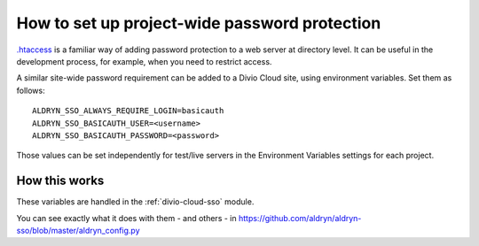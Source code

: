 .. _password-protect-project:

How to set up project-wide password protection
==============================================

`.htaccess <https://en.wikipedia.org/wiki/.htaccess>`_ is a familiar way of
adding password protection to a web server at directory level. It can be useful
in the development process, for example, when you need to restrict access.

A similar site-wide password requirement can be added to a Divio Cloud site,
using environment variables. Set them as follows::

    ALDRYN_SSO_ALWAYS_REQUIRE_LOGIN=basicauth
    ALDRYN_SSO_BASICAUTH_USER=<username>
    ALDRYN_SSO_BASICAUTH_PASSWORD=<password>

Those values can be set independently for test/live servers in the Environment
Variables settings for each project.

How this works
--------------

These variables are handled in the :ref:`divio-cloud-sso` module.

You can see exactly what it does with them - and others - in
https://github.com/aldryn/aldryn-sso/blob/master/aldryn_config.py


.. todo:: Are there any other kinds of password protections we should mention?
